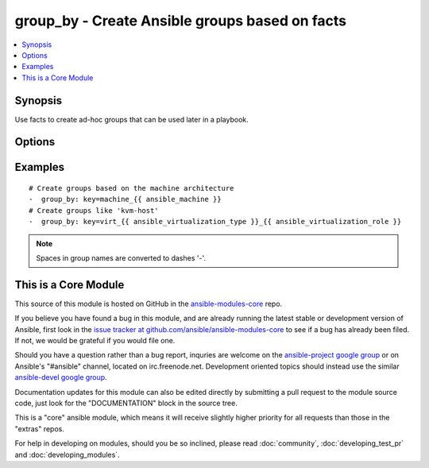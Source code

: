 .. _group_by:


group_by - Create Ansible groups based on facts
+++++++++++++++++++++++++++++++++++++++++++++++

.. contents::
   :local:
   :depth: 1



Synopsis
--------


Use facts to create ad-hoc groups that can be used later in a playbook.

Options
-------

.. raw:: html

    <table border=1 cellpadding=4>
    <tr>
    <th class="head">parameter</th>
    <th class="head">required</th>
    <th class="head">default</th>
    <th class="head">choices</th>
    <th class="head">comments</th>
    </tr>
            <tr>
    <td>key</td>
    <td>yes</td>
    <td></td>
        <td><ul></ul></td>
        <td>The variables whose values will be used as groups</td>
    </tr>
        </table>


Examples
--------

.. raw:: html

    <br/>


::

    # Create groups based on the machine architecture
    -  group_by: key=machine_{{ ansible_machine }}
    # Create groups like 'kvm-host'
    -  group_by: key=virt_{{ ansible_virtualization_type }}_{{ ansible_virtualization_role }}

.. note:: Spaces in group names are converted to dashes '-'.


    
This is a Core Module
---------------------

This source of this module is hosted on GitHub in the `ansible-modules-core <http://github.com/ansible/ansible-modules-core>`_ repo.
  
If you believe you have found a bug in this module, and are already running the latest stable or development version of Ansible, first look in the `issue tracker at github.com/ansible/ansible-modules-core <http://github.com/ansible/ansible-modules-core>`_ to see if a bug has already been filed.  If not, we would be grateful if you would file one.

Should you have a question rather than a bug report, inquries are welcome on the `ansible-project google group <https://groups.google.com/forum/#!forum/ansible-project>`_ or on Ansible's "#ansible" channel, located on irc.freenode.net.   Development oriented topics should instead use the similar `ansible-devel google group <https://groups.google.com/forum/#!forum/ansible-project>`_.

Documentation updates for this module can also be edited directly by submitting a pull request to the module source code, just look for the "DOCUMENTATION" block in the source tree.

This is a "core" ansible module, which means it will receive slightly higher priority for all requests than those in the "extras" repos.

    
For help in developing on modules, should you be so inclined, please read :doc:`community`, :doc:`developing_test_pr` and :doc:`developing_modules`.

